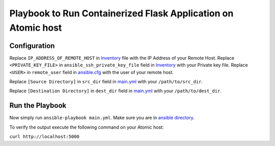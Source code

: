 Playbook to Run Containerized Flask Application on Atomic host
==============================================================

Configuration
-------------

Replace ``IP_ADDRESS_OF_REMOTE_HOST`` in `Inventory <https://github.com/trishnaguha/fedora-cloud-ansible/blob/flask-helloworld/examples/flask-helloworld/ansible/inventory#L2/>`_ file with the IP Address of your Remote Host.
Replace ``<PRIVATE_KEY_FILE>`` in ``ansible_ssh_private_key_file`` field in `Inventory <https://github.com/trishnaguha/fedora-cloud-ansible/blob/flask-helloworld/examples/flask-helloworld/ansible/inventory#L2/>`_ with your Private key file.
Replace ``<USER>`` in ``remote_user`` field in `ansible.cfg <https://github.com/trishnaguha/fedora-cloud-ansible/blob/flask-helloworld/examples/flask-helloworld/ansible/ansible.cfg#L3/>`_ with the user of your remote host.

Replace ``[Source Directory]`` in ``src_dir`` field in `main.yml <https://github.com/trishnaguha/fedora-cloud-ansible/blob/flask-helloworld/examples/flask-helloworld/ansible/main.yml#L7/>`_ with your ``/path/to/src_dir``.

Replace ``[Destination Directory]`` in ``dest_dir`` field in `main.yml <https://github.com/trishnaguha/fedora-cloud-ansible/blob/flask-helloworld/examples/flask-helloworld/ansible/main.yml#L7/>`_ with your ``/path/to/dest_dir``.

Run the Playbook
----------------

Now simply run ``ansible-playbook main.yml``. Make sure you are in `ansible directory <https://github.com/trishnaguha/fedora-cloud-ansible/tree/flask-helloworld/examples/flask-helloworld/ansible/>`_.

To verify the output execute the following command on your Atomic host:

``curl http://localhost:5000``
